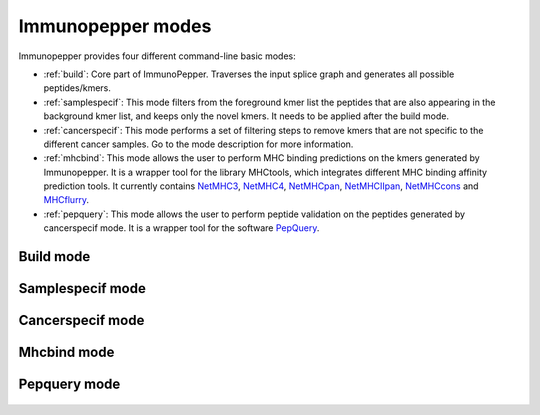 .. _Modes:

Immunopepper modes
==================

Immunopepper provides four different command-line basic modes:

- :ref:`build`: Core part of ImmunoPepper. Traverses the input splice graph and generates all possible peptides/kmers.
- :ref:`samplespecif`: This mode filters from the foreground kmer list the peptides that are also appearing in the background kmer list, and keeps only the novel kmers. It needs to be applied after the build mode.
- :ref:`cancerspecif`: This mode performs a set of filtering steps to remove kmers that are not specific to the different cancer samples. Go to the mode description for more information.
- :ref:`mhcbind`: This mode allows the user to perform MHC binding predictions on the kmers generated by Immunopepper. It is a wrapper tool for the library MHCtools, which integrates different MHC binding affinity prediction tools. It currently contains `NetMHC3 <http://www.cbs.dtu.dk/services/NetMHC-3.4/>`_, `NetMHC4 <http://www.cbs.dtu.dk/services/NetMHC/>`_, `NetMHCpan <http://www.cbs.dtu.dk/services/NetMHCpan/>`_, `NetMHCIIpan <http://www.cbs.dtu.dk/services/NetMHCIIpan/>`_, `NetMHCcons <http://www.cbs.dtu.dk/services/NetMHCcons/>`_ and `MHCflurry <https://github.com/openvax/mhcflurry>`_.
- :ref:`pepquery`: This mode allows the user to perform peptide validation on the peptides generated by cancerspecif mode. It is a wrapper tool for the software `PepQuery <http://pepquery.org/index.html>`_.

.. _build:

Build mode
~~~~~~~~~~

    .. argparse::
        :module: immunopepper.get_parsers
        :func: get_build_parser
        :prog: immunopepper build
        :passparser:

        The mode `build` is the core part of ImmunoPepper. It traverses the input splice graph and generates all possible peptides/kmers.

        Throughout the description of the different parameters we will use two terms worth describing:

        - *Background*: This refers to the baseline set of full transcripts found in the organism as described by the annotation file provided under --ann-path. In this mode, the complete sequence of exons for each given transcript will be obtained from the annotation file. The regions corresponding to this exons will be taken from the reference genome file provided under `--ref-path`, and they will be translated to create the set of *background* peptides or kmers. In the output, background files are referred to as *annot*. If the user chooses to provide germline variants under `--germline`, the nucleotide variations will be applied to the sequence, and they will therefore be reflected in the set of *background* peptides and kmers.

        - *Foreground*: It aims at representing the novelty found in the organism. The software focuses on *short-range* novelty, as it only extracts pairs of two exons. In the case where the two exons are not enough to create a kmer of length `--kmer`, the software will use an exon triplet (unless `--disable-concat` is set to True). This mode will extract the exon pairs, or triplets, belonging to each transcript by traversing the splicing graph provided under `--splice-path`. Then, it will extract the sequence corresponding to the exon coordinates from `--ref-path`, and it will be translated to generate *foreground* peptides or kmers. If the user chooses to provide germline variants under `--germline` or somatic mutations under `--somatic`, the nucleotide variations will be applied to the sequence, and they will therefore be reflected in the set of *foreground* peptides and kmers. In the output, foreground files are referred to as *sample*. Moreover, the sample names will contain a prefix indicating the mutation mode that was applied, namely 'ref' (if no mutations were applied), "germline", "somatic" or "somatic_and_germline".

        .. note:: The current implementation of SplAdder uses the provided annotation as a backbone splice graph and then adds the alternative splicing events found in the RNA-Seq data. Therefore, not all the peptides labeled as foreground will be novel, as some can be obtained from baseline exon pairs/triplets.

.. _samplespecif:

Samplespecif mode
~~~~~~~~~~~~~~~~~
    .. argparse::
        :module: immunopepper.get_parsers
        :func: get_samplespecif_parser
        :prog: immunopepper samplespecif
        :passparser:

.. _cancerspecif:

Cancerspecif mode
~~~~~~~~~~~~~~~~~
    .. argparse::
        :module: immunopepper.get_parsers
        :func: get_cancerspecif_parser
        :prog: immunopepper cancerspecif
        :passparser:

        .. note:: This mode uses JAVA. In order to run it, the user needs to have JAVA installed in the system. This can be checked by running:

            .. code-block:: bash

                java -version

        This mode performs different filtering steps to keep only the kmers that are specific to a cancer sample or a cancer cohort. The user can provide different cancer and normal samples to this filtering step.

        - *Cancer samples*: These are the files that contain the kmers from the cancer sample. These files correspond to the :ref:`output 5 <output-5-build>` and :ref:`output 6 <output-6-build>` of the build mode :doc:`output section <outputs>`. The user can choose whether to do the filtering in the kmers derived from segments (output 5) or in the kmers derived from junctions (output 6).

        - *Normal samples*: These are the files that contain the kmers from the control sample, i.e. the normal tissue. These files correspond to the :ref:`output 5 <output-5-build>` and :ref:`output 6 <output-6-build>` of the build mode :doc:`output section <outputs>`. The user can choose whether to do the filtering in the kmers derived from segments (output 5) or in the kmers derived from junctions (output 6).

        The steps for the filtering pipeline implemented in this mode will be explained in the following sections. *Note: The operations performed for normal and cancer samples explained separately, reason why some parameters appear several times.*

        .. _filt-normal:

        **Pipeline for filtering normal samples (Optional):**

        1. Preprocessing steps: Before the filtering steps, the kmers from the normal samples are preprocessed throughout different steps.

            a. (Obligatory) **NaNs removal:** The entries containing NaNs in the expression matrix are set to zero
            b. (Obligatory) **Remove the kmers appearing only in the annotation file but not in the samples:** The kmers that are present in the annotation file (either `junctionAnnotated` or `ReadFrameAnnotated` are True) but have expression equal to zero across all samples are removed.
            c. (Optional) **Filter for neo-junctions:** If the argument `--filterNeojuncCoord` is set, only the kmers belonging to novel junctions are selected. This means that only the kmers with junctionAnnotated = False will be selected. The parameter takes different input vales indicating in which dataset this filter will be applied. Filtering only on the normal cohort can be obtained by setting the parameter to 'N', while filtering on both normal and cancer datasets can be obtained by setting the parameter to 'A' ('A': all). *Note:* This is an advanced parameter. It might change in future versions of the software.
            d. (Optional) **Filter for annotated reading frames:** If the argument `--filterAnnotatedRF` is set, only the kmers with a reading frame present in the annotation file are selected. This means that only the kmers with ReadFrameAnnotated = True will be selected, discarding the kmers that were obtained by propagating the reading frame along the splice graph. The parameter takes different input vales indicating in which dataset this filter will be applied. Filtering only on the normal cohort can be obtained by setting the parameter to 'N', while filtering on both normal and cancer datasets can be obtained by setting the parameter to 'A' ('A': all). *Note:* This is an advanced parameter. It might change in future versions of the software.
            e. (Optional) **Filter for whitelist samples:** If `--whitelist-normal` is provided, only the selected samples will be retrieved and further studied.

        2. Filtering steps:

            **Pipeline relevance:** This mode aims at removing a set of normal kmers from a set of cancer kmers. The software supports flexibility in the definition of the normal cohort to remove. Normal kmers "sufficiently expressed" or "sufficiently recurrent" are included in the normal cohort and will be subsequently removed. All kmers below these thresholds will not be filtered out from the cancer kmers.

            **Technical use**: The inclusion of normal kmers is based on two different criteria. The first one aims at setting the minimum expression in any normal sample (a), and the second aims at setting the minimum recurrence at any read level in the normal cohort (b). The two criteria below can be set independently. The user can apply (a), (b), (a) and (b), or choose not to filter on a normal cohort.

            **Details on the filtering steps:**

                a. (Optional) **Filter for expression:** If a normal kmer has expression above or equal to the threshold `--cohort-expr-support-normal`, the kmer is selected. As it has expression higher than the given threshold in at least one sample from the normal cohort, it cannot be considered as a cancer-specific kmer. Therefore, it is saved as a "sufficiently expressed" normal kmer, and it will be removed from the cancer samples.
                b. (Optional) **Filter for number of samples:** If a kmer is expressed with any read level, i.e. Expression >0, in more than `--n-samples-lim-normal` samples, it is selected. As it is found in a number of samples higher than the given threshold, it cannot be considered as a cancer-specific kmer. Therefore, it is saved as a "sufficiently recurrent" normal kmer, and it will be removed from the cancer samples.

        3. Combination of the two filtering steps into a single normal database: The kmers that are selected in the two filtering steps (a) and (b) are combined into a single database. This database will be used to filter the cancer samples.

        4. (Optional) Filtering with external resources:

            **Pipeline relevance**: In addition to the "threshold filtering" described above, the user may input a database of normal kmers which will be strictly subtracted from the cancer kmers. These normal kmers can be provided with the argument --path-normal-kmer-list.

            **Technical use:**

                - --path-normal-kmer-list can be provided in addition to the normal database (3) obtained from the two "threshold filtering" steps described above. Both will be removed from the cancer set.
                - The parameter can also be provided alone. In this case, only a strict filtering of normal kmers against cancer kmers will be performed, without any "threshold filtering".
                - If the parameter is not provided, the other filtering steps requested by the user will be performed.

        .. _filt-cancer:

        **Pipeline for filtering cancer samples:**

        1. Preprocessing steps: Before the filtering steps, the kmers from the cancer samples are preprocessed throughout different steps.

            a. (Obligatory) **NaNs removal:** The entries containing NaNs in the expression matrix are set to zero
            b. (Optional) **Filter for neo-junctions:** If the argument `--filterNeojuncCoord` is set, only the kmers belonging to novel junctions are selected. This means that only the kmers with junctionAnnotated = False will be selected. The parameter takes different input vales indicating in which dataset this filter will be applied. Filtering only on the cancer cohort can be obtained by setting the parameter to 'C', while filtering on both normal and cancer datasets can be obtained by setting the parameter to 'A' ('A': all). *Note:* This is an advanced parameter. It might change in future versions of the software.
            c. (Optional) **Filter for annotated reading frames:** If the argument `--filterAnnotatedRF` is set, only the kmers with a reading frame present in the annotation file are selected. This means that only the kmers with ReadFrameAnnotated = True will be selected, discarding the kmers that were obtained by propagating the reading frame along the splice graph. The parameter takes different input vales indicating in which dataset this filter will be applied. Filtering only on the cancer cohort can be obtained by setting the parameter to 'C', while filtering on both normal and cancer datasets can be obtained by setting the parameter to 'A' ('A': all). *Note:* This is an advanced parameter. It might change in future versions of the software.
            d. (Optional) **Filter for whitelist samples:** If `--whitelist-cancer` is provided, only the selected samples will be retrieved and further studied.

        2. Filtering steps:

            **Pipeline relevance**: This mode aims at removing a set of normal kmers from a set of cancer kmers. The software enables the user to decide at which confidence level the cancer kmers should be included. Cancer kmers can be requested to pass a user-defined expression level in one cancer sample of interest (a). Besides, if additional cancer samples are available, the user can request a kmer to be recurrent with a certain number of reads in the other cohort samples (b). All kmers below these thresholds will be filtered out.

            **Technical use**: The user can request the "expression in a sample of interest" (a) and "cancer cohort filtering" (b) level independently, or just apply one filtering criteria. If "cancer cohort filtering" is performed (step b), expression needs to be provided in the form of a matrix.

            **Details on the filtering steps:**

                a. (Obligatory) **Sample specific filtering:** Following the preprocessing, sample-specific filtering is performed. Each sample of interest is filtered according to an expression threshold set by `--sample-expr-support-cancer`. The IDs of the samples of interest need to be provided with --ids-cancer-samples. For each individual sample, only the kmers with an expression level >= `--sample-expr-support-cancer` are selected. If `--sample-expr-support-cancer` is set to 0, only the kmers > `--sample-expr-support-cancer` are selected.
                b. (Obligatory) **Cohort filtering:** After the sample specific filtering, if the cancer files are part of a cohort of patients one can do cross sample filtering. This means that the kmers that are present in more than n samples, n being the value of `--n-samples-lim-cancer`, with an expression higher or equal than `--sample-expr-support-cancer` will be selected. If `--n-samples-lim-cancer` is set to 0, only the kmers with an expression level > `--cohort-expr-support-cancer` will be selected.

        3. Combination of the two filtering steps into a single cancer database. Kmers will be selected as cancer specific kmers if they pass both filtering steps (a) and (b), i.e. an intersection of the two filtering steps. By setting `--cancer-support-union`, one can select the kmers that passed either one of them or both of them, i.e. a union of the two filtering steps.

        4. Differential filtering: The kmers appearing in the normal database will be removed from the cancer kmers. This step is performed to remove the kmers that are not specific to the cancer samples.

        5. Filtering with external resources: If `--uniprot` is provided, the kmers in the file will be removed from the cancer database. If `--uniprot` is not provided, the cancer database will be used as it is.

.. _mhcbind:

Mhcbind mode
~~~~~~~~~~~~~~

    .. argparse::
        :module: immunopepper.get_parsers
        :func: get_mhcbind_parser
        :prog: immunopepper mhcbind
        :passparser:


.. _pepquery:

Pepquery mode
~~~~~~~~~~~~~~

    .. argparse::
        :module: immunopepper.get_parsers
        :func: get_pepquery_parser
        :prog: immunopepper pepquery
        :passparser:



